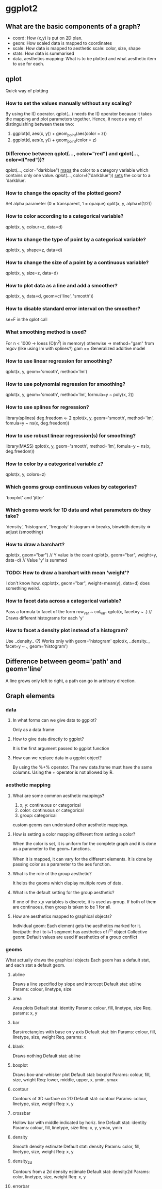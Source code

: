 * ggplot2
** What are the basic components of a graph?
   - coord: How (x,y) is put on 2D plan.
   - geom: How scaled data is mapped to coordinates
   - scale: How data is mapped to aesthetic scale: color, size, shape
   - stats: How data is summarised
   - data, aesthetics mapping: What is to be plotted and what aesthetic item to use for each.

** qplot
   Quick way of plotting

*** How to set the values manually without any scaling?
    By using the I() operator.
    qplot(...) needs the I() operator because it takes the mapping and plot
    parameters together. Hence, it needs a way of distinguishing between these
    two:

    1. ggplot(d, aes(x, y)) + geom_point(aes(color = z))
    2. ggplot(d, aes(x, y)) + geom_point(color = z)

*** Difference between qplot(..., color="red") and qplot(..., color=I("red"))?
    qplot(..., color="darkblue") _maps_ the color to a category variable which
                                    contains only one value.
    qplot(..., color=I("darkblue")) _sets_ the color to a 'darkblue'.


*** How to change the opacity of the plotted geom?
    Set alpha parameter (0 = transparent, 1 = opaque)
    qplit(x, y, alpha=I(1/2))

*** How to color according to a categorical variable?
    qplot(x, y, colour=z, data=d)

*** How to change the type of point by a categorical variable?
    qplot(x, y, shape=z, data=d)

*** How to change the size of a point by a continuous variable?
    qplot(x, y, size=z, data=d)

*** How to plot data as a line and add a smoother?
    qplot(x, y, data=d, geom=c('line', 'smooth'))

*** How to disable standard error interval on the smoother?
    se=F in the qplot call

*** What smoothing method is used?
    For n < 1000 -> loess (O(n^2) in memory)
    otherwise -> method="gam" from mgcv (like using lm with splines?)
    gam == Generalized additive model

*** How to use linear regression for smoothing?
    qplot(x, y, geom='smooth', method='lm')

*** How to use polynomial regression for smoothing?
    qplot(x, y, geom='smooth', method='lm', formula=y ~ poly(x, 2))

*** How to use splines for regression?
    library(splines)
    deg.freedom <- 2
    qplot(x, y, geom='smooth', method='lm', fomula=y ~ ns(x, deg.freedom))

*** How to use robust linear regression(s) for smoothing?
    library(MASS)
    qplot(x, y, geom='smooth', method='lm', fomula=y ~ ns(x, deg.freedom))

*** How to color by a categorical variable z?
    qplot(x, y, colors=z)

*** Which geoms group continuous values by categories?
    'boxplot' and 'jitter'

*** Which geoms work for 1D data and what parameters do they take?
    'density', 'histogram', 'freqpoly'
    histogram => breaks, binwidth
    density => adjust (smoothing)

*** How to draw a barchart?
    qplot(x, geom="bar") // Y value is the count
    qplot(x, geom="bar", weight=y, data=d) // Value 'y' is summed

*** TODO: How to draw a barchart with mean 'weight'?
    I don't know how.
    qqplot(x, geom="bar", weight=mean(y), data=d) does something weird.

*** How to facet data across a categorical variable?
    Pass a formula to facet of the form row_var ~ col_var.
    qplot(x, facet=y ~ .) // Draws different histograms for each 'y'

*** How to facet a density plot instead of a histogram?
    Use ..density.. (?)
    Works only with geom='histogram'
    qplot(x, ..density.., facet=y ~ ., geom='histogram')

** Difference between geom='path' and geom='line'
   A line grows only left to right, a path can go in arbitrary direction.

** Graph elements
*** data

**** In what forms can we give data to ggplot?
     Only as a data.frame

**** How to give data directly to ggplot?
     It is the first argument passed to ggplot function

**** How can we replace data in a ggplot object?
     By using the %+% operator. The new data.frame must have the same columns.
     Using the + operator is not allowed by R.

*** aesthetic mapping

**** What are some common aesthetic mappings?
     1. x, y: continuous or categorical
     2. color: continuous or categorical
     3. group: categorical

     custom geoms can understand other aesthetic mappings.

**** How is setting a color mapping different from setting a color?
     When the color is set, it is uniform for the complete graph and it is done
     as a parameter to the geom_* functions.

     When it is mapped, it can vary for the different elements. It is done by
     passing color as a parameter to the aes function.

**** What is the role of the group aesthetic?
     It helps the geoms which display multiple rows of data.

**** What is the default setting for the group aesthetic?
     If one of the x,y variables is discrete, it is used as group.
     If both of them are continuous, then group is taken to be 1 for all.

**** How are aesthetics mapped to graphical objects?
     Individual geom: Each element gets the aesthetics marked for it.
     line/path: the i to i+1 segment has aesthetics of i^th object
     Collective geom: Default values are used if aesthetics of a group conflict

*** geoms
    What actually draws the graphical objects
    Each geom has a default stat, and each stat a default geom.

**** abline
     Draws a line specified by slope and intercept
     Default stat: abline
     Params: colour, linetype, size

**** area
     Area plots
     Default stat: identity
     Params: colour, fill, linetype, size
     Req. params: x, y

**** bar
     Bars/rectangles with base on y axis
     Default stat: bin
     Params: colour, fill, linetype, size, weight
     Req. params: x

**** blank
     Draws nothing
     Default stat: abline

**** boxplot
     Draws box-and-whisker plot
     Default stat: boxplot
     Params: colour, fill, size, wright
     Req: lower, middle, upper, x, ymin, ymax

**** contour
     Contours of 3D surface on 2D
     Default stat: contour
     Params: colour, linetype, size, weight
     Req: x, y

**** crossbar
     Hollow bar with middle indicated by horiz. line
     Default stat: identity
     Params: colour, fill, linetype, size
     Req: x, y, ymax, ymin

**** density
     Smooth density estimate
     Default stat: density
     Params: color, fill, linetype, size, weight
     Req: x, y

**** density_2d
     Contours from a 2d density estimate
     Default stat: density2d
     Params: color, linetype, size, weight
     Req: x, y

**** errorbar
     Error bars
     Stat: identity
     Params: colour, linetype, size, width
     Req: x, ymax, ymin

**** histogram
     Histogram
     Stat: bin
     params: colour, fill, linetype, size, weight
     req: x

**** hline
     Horizontal line
     Stat: hline
     params: colour, linetype, size

**** interval
     Base for all interval (range) geoms

**** jitter
     Points, jittered to reduce overplotting
     stat: identity
     params: colour, fill, shape, size
     reqq: x, y

**** line
     Connect observations, in order of x value
     stat: identity
     param: colour, linetype, size
     req: x, y

**** linerange
     An interval represented by a vertical line
     stat: identity
     params: colour, linetype, size
     req: x, ymax, ymin

**** path
     Connect observations in original order
     Stat: identity
     params: colour, linetype, size
     req: x, y

**** point
     points, scatterplot
     stat: identity
     params: colour, fill, shape, size
     req: x, y

**** pointrange
     An interval represented by a vertical line, with a point in the middle
     stat: identity
     params: colour, fill, linetype, shape, size
     req: x, y, ymax, ymin

**** polygon
     Filled polygon
     stat: identity
     params: colour, fill, linetype, size
     req: x, y

**** quantile
     Add quantile lines from a quantile regression (!)
     stat: quantile
     params: colour, linetype, size, weight
     req: x, y

**** ribbon
     Ribbons, y range with continuous x values
     stat: identity
     params: colour, fill, linetype, size
     req: x, ymax, ymin

**** rug
     Marginal rug plots (?)
     stat: identity
     params: colour, linetype, size


**** segments
     Single line segments
     stat: identity
     params: colour, linetype, size
     req: x, xend, y, yend


**** smooth
     Add a smoothed condition mean
     stat: smooth
     params: alpha, colour, fill, linetype, size, weight
     req: x, y

**** step
     Connect observations by stairs
     stat: identity
     params: alphs, colour, fill, linetype, size, weight
     req: x, y

**** text
     Textual annotations
     stat: identity
     params: angle, colour, hjust, size, vjust
     req: label, x, y

**** tile
     Tile plot as densely as possible, assuming equal tile size
     stat: identity
     params: colour, fill, linetype, size
     req: x, y

**** vline
     Vertical line
     stat: vline
     params: colour, linetype, size

*** stats

**** What are the constraints on stats?
     It should be location and scale invariant:

     f(x + a) = f(x) + a
     f(b * a) = b * f(x)

     These ensure that the stat does not change on changing the scales.

**** What are the input/output provided to a stat?
     Data frame is given as input and it returns a dataset as output.
     It can add variables to the original dataset.

**** How to use a stat's output instead of the default value for a geom?
     To use a variable produced by a stat, it needs to be surrounded by two dots
     This prevents confusing it with another variable in the dataset.

**** What does stat_bin do and what is it used for?
     It is used for creating histograms and produces the following variables:

     1. count: number of observations in each bin
     2. dnsity: % of total / barWidth
     3. x: center of the bin

*** positioning
    After adding a layer, positioning decides how to place the graphical
    elements together inside a single layer.

**** How to add positioning to a plot?
     By passing in the 'position' parameter set to a valid value to any ggplot
     function.

**** What are the kind of adjustments and their purpose?
     - dodge: Adjust position by dodging overlaps to the side
     - fill: stack overlapping objects and standardise to have equal height
     - identity: Don't adjust positions
     - jitter: Jitter points to avoid overlap
     - stack: Stack overlapping objects on top of another
** TODO: Faceting v/s varied aesthetics
   Compare them.

** TODO: Faceting v/s positioning (dodging)
   Compare them.
